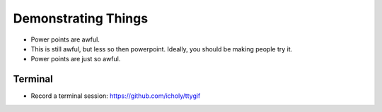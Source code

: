 ====================
Demonstrating Things
====================

- Power points are awful.
- This is still awful, but less so then powerpoint. Ideally, you should be making people try it. 
- Power points are just so awful. 

Terminal
--------

- Record a terminal session: https://github.com/icholy/ttygif

